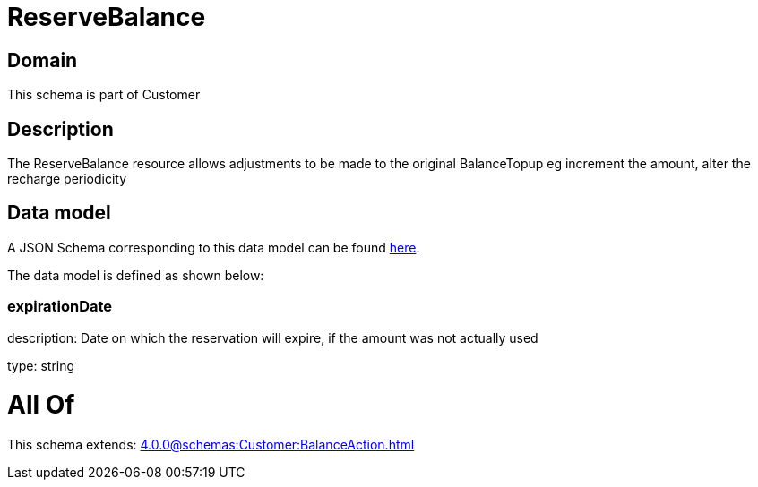 = ReserveBalance

[#domain]
== Domain

This schema is part of Customer

[#description]
== Description

The ReserveBalance resource allows adjustments to be made to the original BalanceTopup eg increment the amount, alter the recharge periodicity


[#data_model]
== Data model

A JSON Schema corresponding to this data model can be found https://tmforum.org[here].

The data model is defined as shown below:


=== expirationDate
description: Date on which the reservation will expire, if the amount was not actually used

type: string


= All Of 
This schema extends: xref:4.0.0@schemas:Customer:BalanceAction.adoc[]
